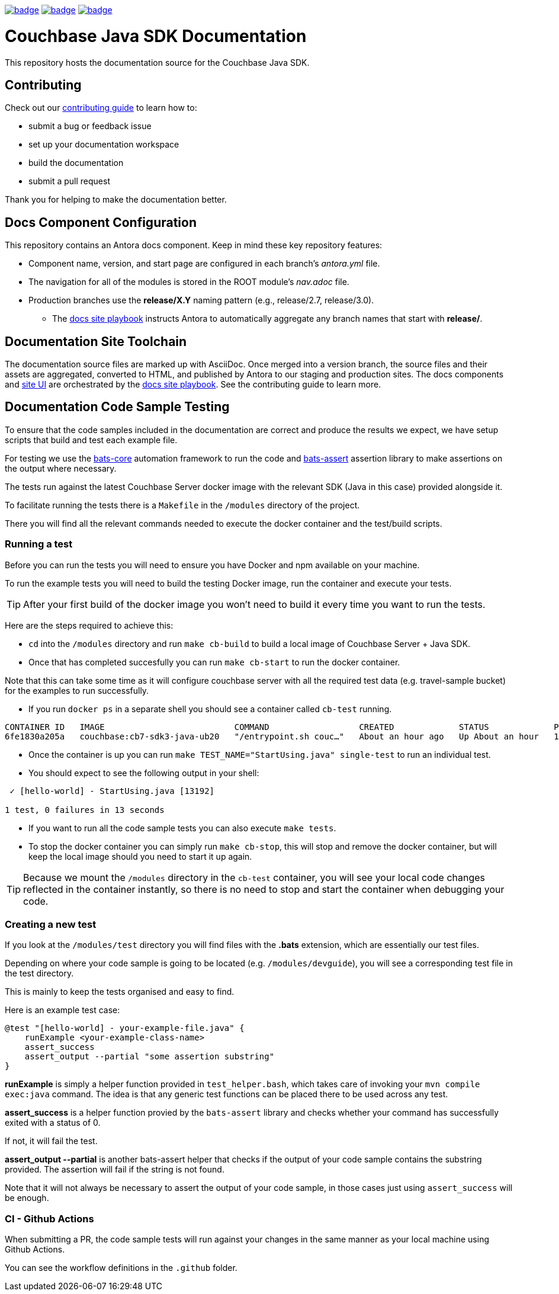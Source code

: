 image:https://github.com/couchbase/docs-sdk-java/actions/workflows/build.yml/badge.svg[link="https://github.com/couchbase/docs-sdk-java/actions/workflows/build.yml"] 
image:https://github.com/couchbase/docs-sdk-java/actions/workflows/test-ga.yml/badge.svg[link="https://github.com/couchbase/docs-sdk-java/actions/workflows/test-ga.yml"]
image:https://github.com/couchbase/docs-sdk-java/actions/workflows/test-dev.yml/badge.svg[link="https://github.com/couchbase/docs-sdk-java/actions/workflows/test-dev.yml"]


= Couchbase Java SDK Documentation
// Settings:
ifdef::env-github[]
:warning-caption: :warning:
endif::[]
// URLs:
:url-org: https://github.com/couchbase
:url-contribute: https://docs.couchbase.com/home/contribute/index.html
:url-ui: {url-org}/docs-ui
:url-playbook: {url-org}/docs-site

This repository hosts the documentation source for the Couchbase Java SDK.

== Contributing

Check out our {url-contribute}[contributing guide] to learn how to:

* submit a bug or feedback issue
* set up your documentation workspace
* build the documentation
* submit a pull request

Thank you for helping to make the documentation better.

== Docs Component Configuration

This repository contains an Antora docs component.
Keep in mind these key repository features:

* Component name, version, and start page are configured in each branch's _antora.yml_ file.
* The navigation for all of the modules is stored in the ROOT module's _nav.adoc_ file.
* Production branches use the *release/X.Y* naming pattern (e.g., release/2.7, release/3.0).
 ** The {url-playbook}[docs site playbook] instructs Antora to automatically aggregate any branch names that start with *release/*.

== Documentation Site Toolchain

The documentation source files are marked up with AsciiDoc.
Once merged into a version branch, the source files and their assets are aggregated, converted to HTML, and published by Antora to our staging and production sites.
The docs components and {url-ui}[site UI] are orchestrated by the {url-playbook}[docs site playbook].
See the contributing guide to learn more.

== Documentation Code Sample Testing

To ensure that the code samples included in the documentation are correct and produce the results we expect, we have setup scripts that build and test each example file.

For testing we use the https://github.com/bats-core/bats-core[bats-core] automation framework to run the code and https://github.com/ztombol/bats-assert[bats-assert] assertion library to make assertions on the output where necessary.

The tests run against the latest Couchbase Server docker image with the relevant SDK (Java in this case) provided alongside it.

To facilitate running the tests there is a `Makefile` in the `/modules` directory of the project.

There you will find all the relevant commands needed to execute the docker container and the test/build scripts.

=== Running a test
Before you can run the tests you will need to ensure you have Docker and npm available on your machine.

To run the example tests you will need to build the testing Docker image, run the container and execute your tests.

TIP: After your first build of the docker image you won't need to build it every time you want to run the tests.

Here are the steps required to achieve this:

- `cd` into the `/modules` directory and run `make cb-build` to build a local image of Couchbase Server + Java SDK.

- Once that has completed succesfully you can run `make cb-start` to run the docker container.

Note that this can take some time as it will configure couchbase server with all the required test data (e.g. travel-sample bucket) for the examples to run successfully.

- If you run `docker ps` in a separate shell you should see a container called `cb-test` running.
```
CONTAINER ID   IMAGE                          COMMAND                  CREATED             STATUS             PORTS                                                                           NAMES
6fe1830a205a   couchbase:cb7-sdk3-java-ub20   "/entrypoint.sh couc…"   About an hour ago   Up About an hour   11207/tcp, 11210-11211/tcp, 0.0.0.0:8091-8096->8091-8096/tcp, 18091-18096/tcp   cb-test
```

- Once the container is up you can run `make TEST_NAME="StartUsing.java" single-test` to run an individual test.

- You should expect to see the following output in your shell:
```
 ✓ [hello-world] - StartUsing.java [13192]

1 test, 0 failures in 13 seconds
```

- If you want to run all the code sample tests you can also execute `make tests`.

- To stop the docker container you can simply run `make cb-stop`, this will stop and remove the docker container, but will keep the local image should you need to start it up again.

TIP: Because we mount the `/modules` directory in the `cb-test` container, you will see your local code changes reflected in the container instantly, so there is no need to stop and start the container when debugging your code.

=== Creating a new test
If you look at the `/modules/test` directory you will find files with the *.bats* extension, which are essentially our test files.

Depending on where your code sample is going to be located (e.g. `/modules/devguide`), you will see a corresponding test file in the test directory. 

This is mainly to keep the tests organised and easy to find.

Here is an example test case:
```
@test "[hello-world] - your-example-file.java" {
    runExample <your-example-class-name>
    assert_success
    assert_output --partial "some assertion substring"
} 
```

*runExample* is simply a helper function provided in `test_helper.bash`, which takes care of invoking your `mvn compile exec:java` command. The idea is that any generic test functions can be placed there to be used across any test.

*assert_success* is a helper function provied by the `bats-assert` library and checks whether your command has successfully exited with a status of 0. 

If not, it will fail the test.

*assert_output --partial* is another bats-assert helper that checks if the output of your code sample contains the substring provided. 
The assertion will fail if the string is not found.

Note that it will not always be necessary to assert the output of your code sample, in those cases just using `assert_success` will be enough.

=== CI - Github Actions
When submitting a PR, the code sample tests will run against your changes in the same manner as your local machine using Github Actions. 

You can see the workflow definitions in the `.github` folder.

